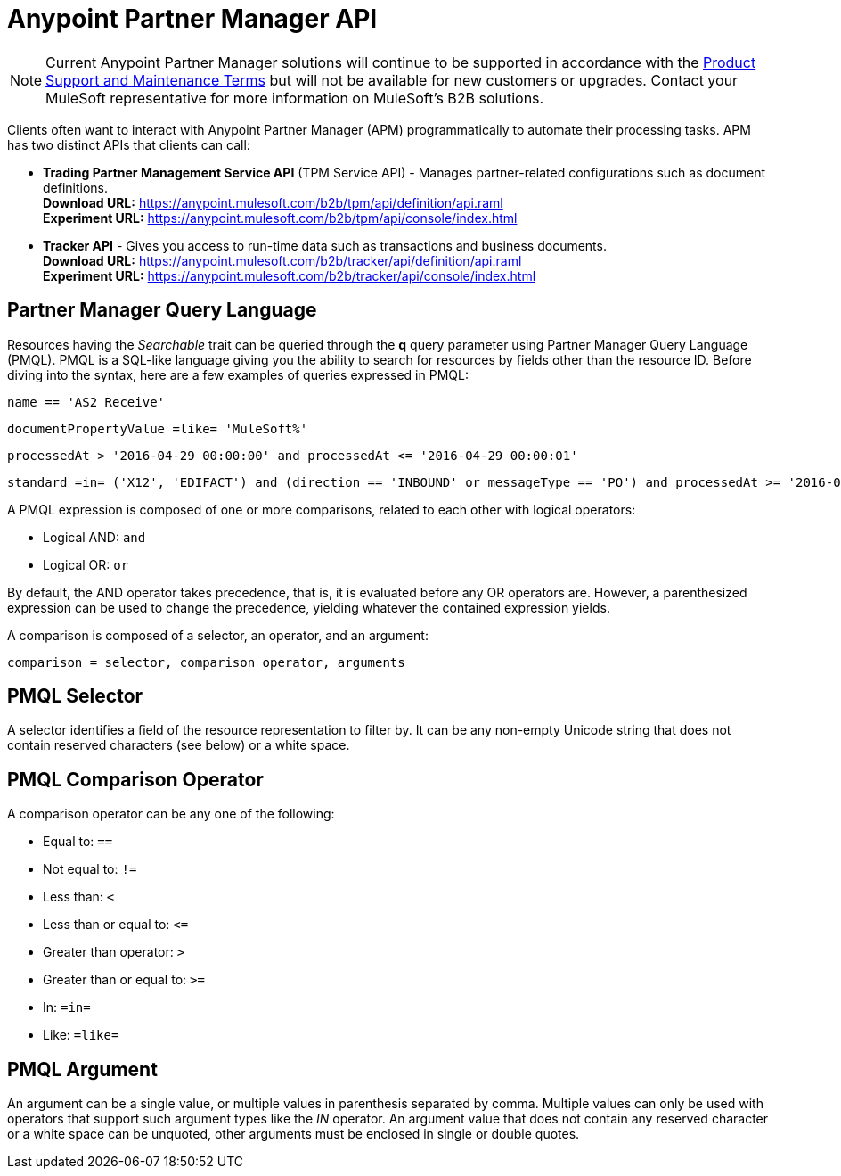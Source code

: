 = Anypoint Partner Manager API

NOTE: Current Anypoint Partner Manager solutions will continue to be supported in accordance with the https://www.mulesoft.com/legal/support-maintenance-terms[Product Support and Maintenance Terms] but will not be available for new customers or upgrades. Contact your MuleSoft representative for more information on MuleSoft's B2B solutions.  

Clients often want to interact with Anypoint Partner Manager (APM)
programmatically to automate their processing tasks.
APM has two distinct APIs that clients can call:

* *Trading Partner Management Service API* (TPM Service API) - Manages partner-related configurations such as document definitions. +
*Download URL:*
https://anypoint.mulesoft.com/b2b/tpm/api/definition/api.raml +
*Experiment URL:* https://anypoint.mulesoft.com/b2b/tpm/api/console/index.html
* *Tracker API* - Gives you access to run-time data such as transactions and business documents. +
*Download URL:*
https://anypoint.mulesoft.com/b2b/tracker/api/definition/api.raml +
*Experiment URL:*
https://anypoint.mulesoft.com/b2b/tracker/api/console/index.html

== Partner Manager Query Language

Resources having the _Searchable_ trait can be queried through the *q* query parameter
using Partner Manager Query Language (PMQL). PMQL is a SQL-like language giving you
the ability to search for resources by fields other than the resource ID. Before diving into the syntax,
here are a few examples of queries expressed in PMQL:

[source]
name == 'AS2 Receive'

[source]
documentPropertyValue =like= 'MuleSoft%'

[source]
processedAt > '2016-04-29 00:00:00' and processedAt <= '2016-04-29 00:00:01'

[source]
standard =in= ('X12', 'EDIFACT') and (direction == 'INBOUND' or messageType == 'PO') and processedAt >= '2016-01-01 00:00:00'

A PMQL expression is composed of one or more comparisons, related to each other with logical operators:

* Logical AND: `and`
* Logical OR: `or`

By default, the AND operator takes precedence, that is,
it is evaluated before any OR operators are.
However, a parenthesized expression can be used to change the precedence,
yielding whatever the contained expression yields.

A comparison is composed of a selector, an operator, and an argument:

[source]
comparison = selector, comparison operator, arguments

== PMQL Selector

A selector identifies a field of the resource representation to filter by. It can be
any non-empty Unicode string that does not contain reserved characters (see below) or a white space.

== PMQL Comparison Operator

A comparison operator can be any one of the following:

* Equal to: `==`
* Not equal to: `!=`
* Less than: `<`
* Less than or equal to: `&lt;=`
* Greater than operator: `>`
* Greater than or equal to: `>=`
* In: `=in=`
* Like: `=like=`

== PMQL Argument

An argument can be a single value, or multiple values in parenthesis separated by comma.
Multiple values can only be used with operators that support such argument types like
the _IN_ operator. An argument value that does not contain any reserved character or a
white space can be unquoted, other arguments must be enclosed in single or double quotes.
